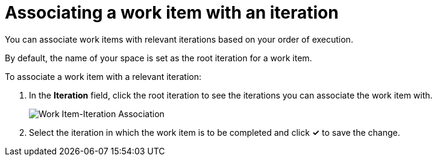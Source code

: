 [id="associating_work_items_with_an_iteration-{context}{secondary}"]
= Associating a work item with an iteration

You can associate work items with relevant iterations based on your order of execution.

By default, the name of your space is set as the root iteration for a work item.

To associate a work item with a relevant iteration:

. In the *Iteration* field, click the root iteration to see the iterations you can associate the work item with.
+
image::wi_associate_iteration.png[Work Item-Iteration Association]
. Select the iteration in which the work item is to be completed and click *✓* to save the change.
